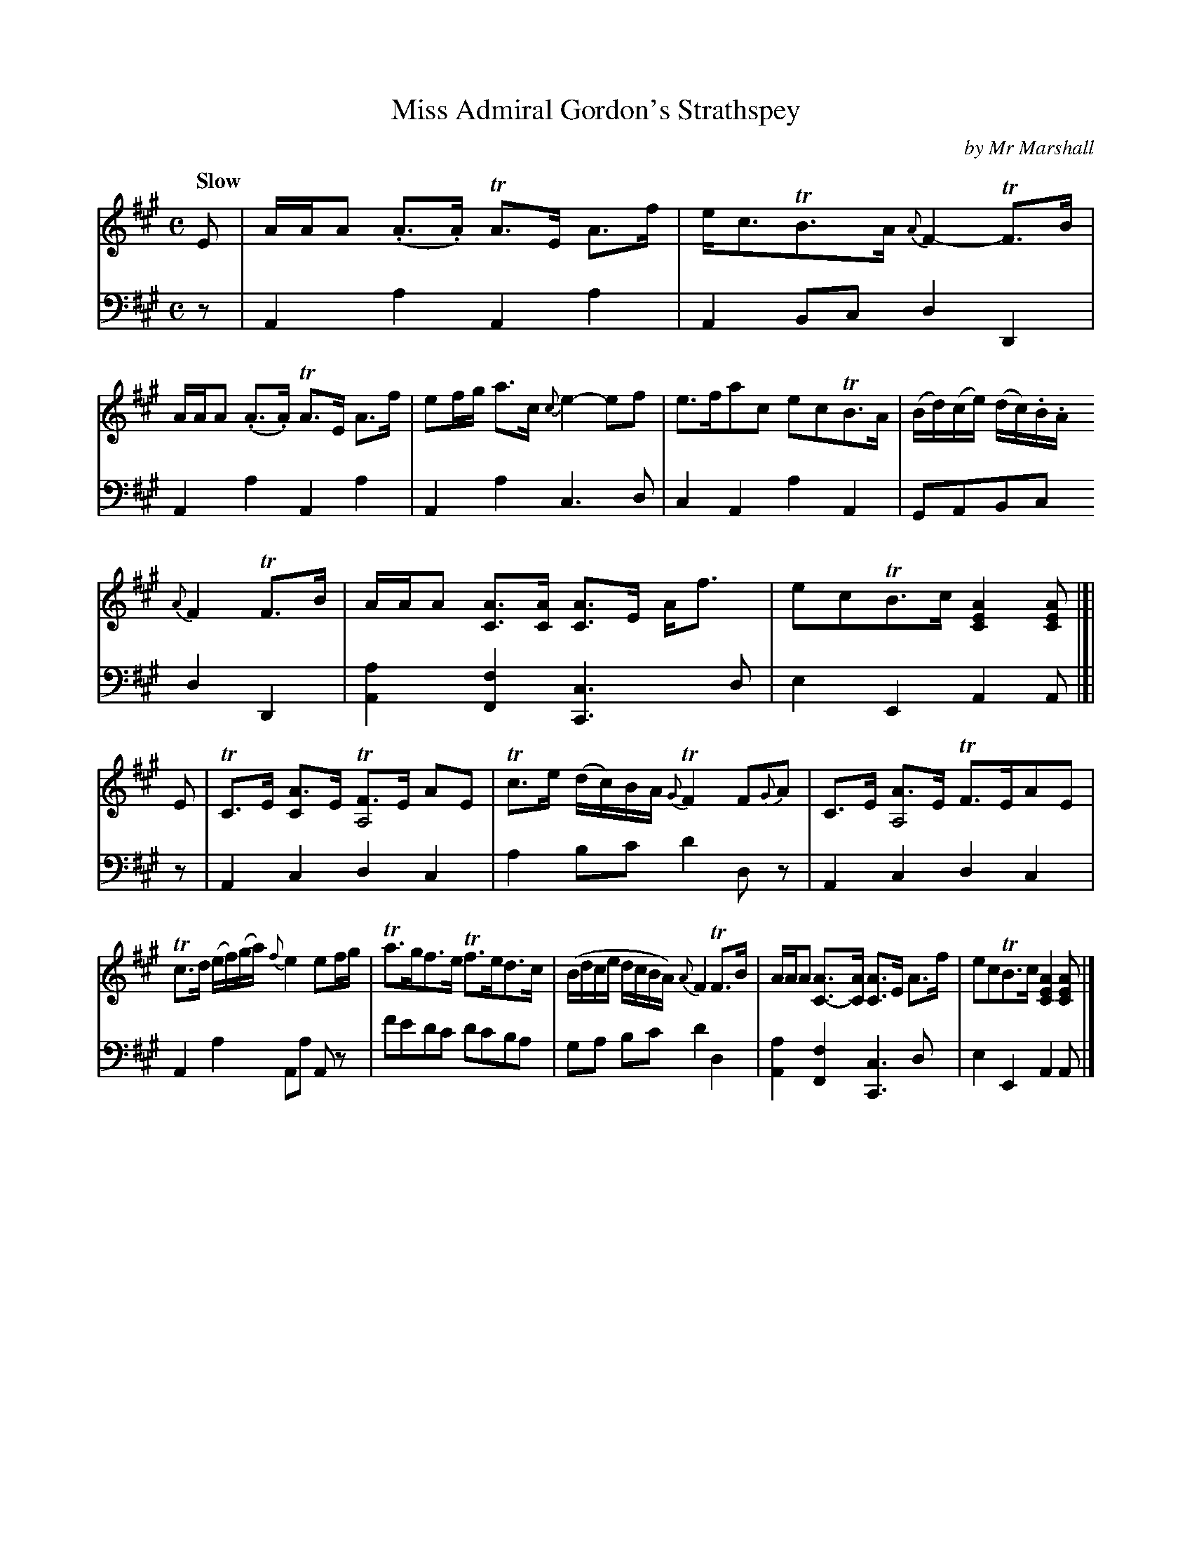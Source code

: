 X: 1
T: Miss Admiral Gordon's Strathspey
C: by Mr Marshall
R: strathspey
S: Fiddle Hell Online 2020-11-05 Se\'an Heel Slow Airs Workshop
Z: 2020 John Chambers <jc:trillian.mit.edu>
M: C
L: 1/16
Q: "Slow"
K: A
% - - - - - - - - - -
% Melody voice arranged for even spacing.
V: 1 staves=2
E2 |\
AAA2 (.A3.A) TA3E A3f | ec3TB3A {A}F4- TF3B |\
AAA2 (.A3.A) TA3E A3f | e2fg a3c {c}e4- e2f2 |\
e3fa2c2 e2c2TB3A | (Bd)(ce) (dc).B.A
{A}F4 TF3B |\
AAA2 [A3C3][AC] [A3C3]E Af3 | e2c2TB3c [A4E4C4] [A2E2C2] |[| E2 |\
TC3E [A3C4]E T[F3A,8]E A2E2 | Tc3e (dc)BA {G}TF4 F2{G}A2 |\
C3E [A3A,8]E TF3EA2E2 |
Tc3d (ef)(ga) {f}e4 e2fg |\
Ta3gf3e Tf3ed3c | (Bdce dcBA) {A}F4 TF3B |\
AAA2 [A3C3-][AC] [A3C3]E A3f | e2c2TB3c [A4E4C4] [A2E2C2] |]
% - - - - - - - - - -
% Bass staffs preserve the source's staff layout.
V: 2 clef=bass middle=d
z2 |\
A4a4 A4a4 | A4B2c2 d4D4 | A4a4 A4a4 | A4a4 c6d2 | c4A4 a4A4 |
G2A2B2c2 d4D4 | [a4A4] [f4F4] [c6C6]d2 | e4E4 A4A2 |[| z2 | A4c4  d4c4 | a4b2c'2 d'4 d2z2 |
A4c4 d4c4 | A4a4 A2a2 A2z2 | f'2e'2d'2c'2 d'2c'2b2a2 | g2a2 b2c'2 d'4d4 | [a4A4][f4F4] [c6C6]d2 | e4E4 A4A2 |]
% - - - - - - - - - -
